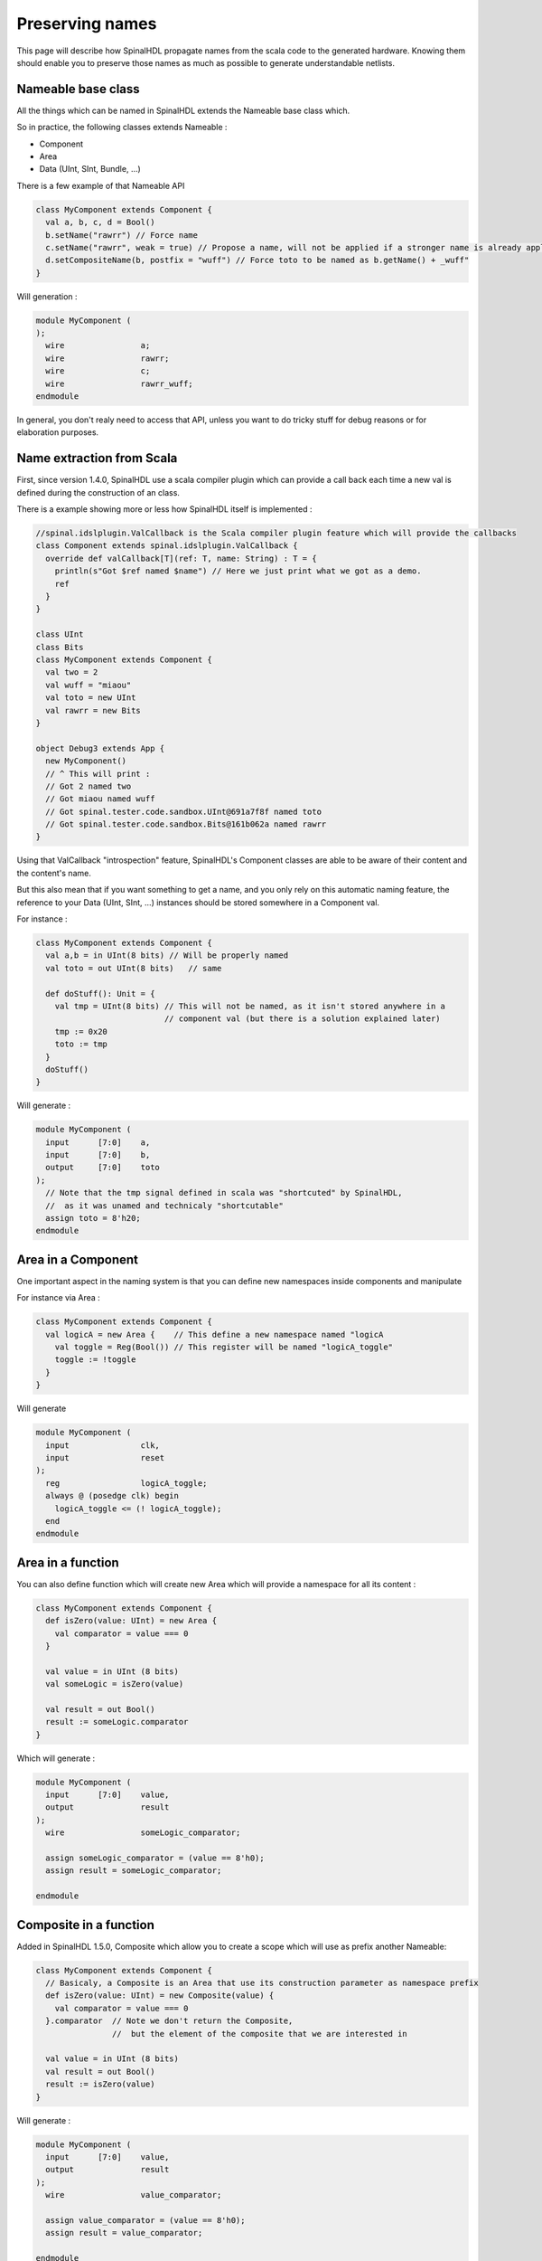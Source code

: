 Preserving names
==================

This page will describe how SpinalHDL propagate names from the scala code to the generated hardware. Knowing them should enable you to preserve those names as much as possible to generate understandable netlists.

Nameable base class
------------------------------------------

All the things which can be named in SpinalHDL extends the Nameable base class which.

So in practice, the following classes extends Nameable :

- Component
- Area
- Data (UInt, SInt, Bundle, ...)


There is a few example of that Nameable API

.. code-block:: scala

  class MyComponent extends Component {
    val a, b, c, d = Bool()
    b.setName("rawrr") // Force name
    c.setName("rawrr", weak = true) // Propose a name, will not be applied if a stronger name is already applied
    d.setCompositeName(b, postfix = "wuff") // Force toto to be named as b.getName() + _wuff"
  }

Will generation :

.. code-block:: verilog

    module MyComponent (
    );
      wire                a;
      wire                rawrr;
      wire                c;
      wire                rawrr_wuff;
    endmodule

In general, you don't realy need to access that API, unless you want to do tricky stuff for debug reasons or for elaboration purposes.

Name extraction from Scala
------------------------------------------

First, since version 1.4.0, SpinalHDL use a scala compiler plugin which can provide a call back each time a new val is defined during the construction of an class.

There is a example showing more or less how SpinalHDL itself is implemented :

.. code-block:: scala

    //spinal.idslplugin.ValCallback is the Scala compiler plugin feature which will provide the callbacks
    class Component extends spinal.idslplugin.ValCallback {
      override def valCallback[T](ref: T, name: String) : T = {
        println(s"Got $ref named $name") // Here we just print what we got as a demo.
        ref
      }
    }

    class UInt
    class Bits
    class MyComponent extends Component {
      val two = 2
      val wuff = "miaou"
      val toto = new UInt
      val rawrr = new Bits
    }

    object Debug3 extends App {
      new MyComponent()
      // ^ This will print :
      // Got 2 named two
      // Got miaou named wuff
      // Got spinal.tester.code.sandbox.UInt@691a7f8f named toto
      // Got spinal.tester.code.sandbox.Bits@161b062a named rawrr
    }

Using that ValCallback "introspection" feature, SpinalHDL's Component classes are able to be aware of their content and the content's name.

But this also mean that if you want something to get a name, and you only rely on this automatic naming feature, the reference to your Data (UInt, SInt, ...) instances should be stored somewhere in a Component val.

For instance :

.. code-block:: scala

  class MyComponent extends Component {
    val a,b = in UInt(8 bits) // Will be properly named
    val toto = out UInt(8 bits)   // same

    def doStuff(): Unit = {
      val tmp = UInt(8 bits) // This will not be named, as it isn't stored anywhere in a
                             // component val (but there is a solution explained later)
      tmp := 0x20
      toto := tmp
    }
    doStuff()
  }

Will generate :

.. code-block:: verilog

    module MyComponent (
      input      [7:0]    a,
      input      [7:0]    b,
      output     [7:0]    toto
    );
      // Note that the tmp signal defined in scala was "shortcuted" by SpinalHDL,
      //  as it was unamed and technicaly "shortcutable"
      assign toto = 8'h20;
    endmodule


Area in a Component
--------------------

One important aspect in the naming system is that you can define new namespaces inside components and manipulate

For instance via Area :

.. code-block:: scala

    class MyComponent extends Component {
      val logicA = new Area {    // This define a new namespace named "logicA
        val toggle = Reg(Bool()) // This register will be named "logicA_toggle"
        toggle := !toggle
      }
    }

Will generate

.. code-block:: verilog

    module MyComponent (
      input               clk,
      input               reset
    );
      reg                 logicA_toggle;
      always @ (posedge clk) begin
        logicA_toggle <= (! logicA_toggle);
      end
    endmodule

Area in a function
--------------------

You can also define function which will create new Area which will provide a namespace for all its content :

.. code-block:: scala

  class MyComponent extends Component {
    def isZero(value: UInt) = new Area {
      val comparator = value === 0
    }

    val value = in UInt (8 bits)
    val someLogic = isZero(value)

    val result = out Bool()
    result := someLogic.comparator
  }

Which will generate :

.. code-block:: verilog

    module MyComponent (
      input      [7:0]    value,
      output              result
    );
      wire                someLogic_comparator;

      assign someLogic_comparator = (value == 8'h0);
      assign result = someLogic_comparator;

    endmodule

Composite in a function
----------------------------------------------

Added in SpinalHDL 1.5.0, Composite which allow you to create a scope which will use as prefix another Nameable:

.. code-block:: scala

  class MyComponent extends Component {
    // Basicaly, a Composite is an Area that use its construction parameter as namespace prefix
    def isZero(value: UInt) = new Composite(value) {
      val comparator = value === 0
    }.comparator  // Note we don't return the Composite,
                  //  but the element of the composite that we are interested in

    val value = in UInt (8 bits)
    val result = out Bool()
    result := isZero(value)
  }

Will generate :

.. code-block:: verilog

    module MyComponent (
      input      [7:0]    value,
      output              result
    );
      wire                value_comparator;

      assign value_comparator = (value == 8'h0);
      assign result = value_comparator;

    endmodule

Composite chains
----------------------------

You can also chain composites :

.. code-block:: scala

  class MyComponent extends Component {
    def isZero(value: UInt) = new Composite(value) {
      val comparator = value === 0
    }.comparator


    def inverted(value: Bool) = new Composite(value) {
      val inverter = !value
    }.inverter

    val value = in UInt(8 bits)
    val result = out Bool()
    result := inverted(isZero(value))
  }

Will generate :

.. code-block:: verilog

    module MyComponent (
      input      [7:0]    value,
      output              result
    );
      wire                value_comparator;
      wire                value_comparator_inverter;

      assign value_comparator = (value == 8'h0);
      assign value_comparator_inverter = (! value_comparator);
      assign result = value_comparator_inverter;

    endmodule

Composite in a Bundle's function
------------------------------------


This behaviour can be very useful when implementing Bundle utilities. For instance in the spinal.lib.Stream class is defined the following :

.. code-block:: scala

    class Stream[T <: Data](val payloadType :  HardType[T]) extends Bundle {
      val valid   = Bool()
      val ready   = Bool()
      val payload = payloadType()

      def queue(size: Int): Stream[T] = new Composite(this) {
        val fifo = new StreamFifo(payloadType, size)
        fifo.io.push << self    // 'self' refers to the Composite construction argument ('this' in
                                //  the example). It avoids having to do a boring 'Stream.this'
      }.fifo.io.pop

      def m2sPipe(): Stream[T] = new Composite(this) {
        val m2sPipe = Stream(payloadType)

        val rValid = RegInit(False)
        val rData = Reg(payloadType)

        self.ready := (!m2sPipe.valid) || m2sPipe.ready

        when(self.ready) {
          rValid := self.valid
          rData := self.payload
        }

        m2sPipe.valid := rValid
        m2sPipe.payload := rData
      }.m2sPipe
    }

Which allow nested calls while preserving the names :

.. code-block:: scala

  class MyComponent extends Component {
    val source = slave(Stream(UInt(8 bits)))
    val sink = master(Stream(UInt(8 bits)))
    sink << source.queue(size = 16).m2sPipe()
  }

Will generate

.. code-block:: verilog

    module MyComponent (
      input               source_valid,
      output              source_ready,
      input      [7:0]    source_payload,
      output              sink_valid,
      input               sink_ready,
      output     [7:0]    sink_payload,
      input               clk,
      input               reset
    );
      wire                source_fifo_io_pop_ready;
      wire                source_fifo_io_push_ready;
      wire                source_fifo_io_pop_valid;
      wire       [7:0]    source_fifo_io_pop_payload;
      wire       [4:0]    source_fifo_io_occupancy;
      wire       [4:0]    source_fifo_io_availability;
      wire                source_fifo_io_pop_m2sPipe_valid;
      wire                source_fifo_io_pop_m2sPipe_ready;
      wire       [7:0]    source_fifo_io_pop_m2sPipe_payload;
      reg                 source_fifo_io_pop_rValid;
      reg        [7:0]    source_fifo_io_pop_rData;

      StreamFifo source_fifo (
        .io_push_valid      (source_valid                 ), //i
        .io_push_ready      (source_fifo_io_push_ready    ), //o
        .io_push_payload    (source_payload               ), //i
        .io_pop_valid       (source_fifo_io_pop_valid     ), //o
        .io_pop_ready       (source_fifo_io_pop_ready     ), //i
        .io_pop_payload     (source_fifo_io_pop_payload   ), //o
        .io_flush           (1'b0                         ), //i
        .io_occupancy       (source_fifo_io_occupancy     ), //o
        .io_availability    (source_fifo_io_availability  ), //o
        .clk                (clk                          ), //i
        .reset              (reset                        )  //i
      );
      assign source_ready = source_fifo_io_push_ready;
      assign source_fifo_io_pop_ready = ((1'b1 && (! source_fifo_io_pop_m2sPipe_valid)) || source_fifo_io_pop_m2sPipe_ready);
      assign source_fifo_io_pop_m2sPipe_valid = source_fifo_io_pop_rValid;
      assign source_fifo_io_pop_m2sPipe_payload = source_fifo_io_pop_rData;
      assign sink_valid = source_fifo_io_pop_m2sPipe_valid;
      assign source_fifo_io_pop_m2sPipe_ready = sink_ready;
      assign sink_payload = source_fifo_io_pop_m2sPipe_payload;
      always @ (posedge clk or posedge reset) begin
        if (reset) begin
          source_fifo_io_pop_rValid <= 1'b0;
        end else begin
          if(source_fifo_io_pop_ready)begin
            source_fifo_io_pop_rValid <= source_fifo_io_pop_valid;
          end
        end
      end

      always @ (posedge clk) begin
        if(source_fifo_io_pop_ready)begin
          source_fifo_io_pop_rData <= source_fifo_io_pop_payload;
        end
      end
    endmodule


Unamed signal handling
----------------------------------------

Since 1.5.0, for signal which end up without name, SpinalHDL will find a signal which is driven by that unamed signal and propagate its name. This can produce useful results as long you don't have too large island of unamed stuff.

The name attributed to such unamed signal is : _zz_ + drivenSignal.getName()

Note that this naming pattern is also used by the generation backend when they need to breakup some specific expressions or long chain of expression into multiple signals.

Verilog expression splitting
~~~~~~~~~~~~~~~~~~~~~~~~~~~~~~~~~~~~~~

There is an instance of expressions (ex : the + operator) that SpinalHDL need to express in dedicated signals to match the behaviour with the Scala API :

.. code-block:: scala

  class MyComponent extends Component {
    val a,b,c,d = in UInt(8 bits)
    val result = a + b + c + d
  }

Will generate

.. code-block:: verilog

    module MyComponent (
      input      [7:0]    a,
      input      [7:0]    b,
      input      [7:0]    c,
      input      [7:0]    d
    );
      wire       [7:0]    _zz_result;
      wire       [7:0]    _zz_result_1;
      wire       [7:0]    result;

      assign _zz_result = (_zz_result_1 + c);
      assign _zz_result_1 = (a + b);
      assign result = (_zz_result + d);

    endmodule

Verilog long expression splitting
~~~~~~~~~~~~~~~~~~~~~~~~~~~~~~~~~~~~~~

There is a instance of how a very long expression chain will be splited up by SpinalHDL :

.. code-block:: scala

  class MyComponent extends Component {
    val conditions = in Vec(Bool(), 64)
    // Perform a logical OR between all the condition elements
    val result = conditions.reduce(_ || _)

    // For Bits/UInt/SInt signals the 'orR' methods implements this reduction operation
  }

Will generate

.. code-block:: verilog

    module MyComponent (
      input               conditions_0,
      input               conditions_1,
      input               conditions_2,
      input               conditions_3,
      ...
      input               conditions_58,
      input               conditions_59,
      input               conditions_60,
      input               conditions_61,
      input               conditions_62,
      input               conditions_63
    );
      wire                _zz_result;
      wire                _zz_result_1;
      wire                _zz_result_2;
      wire                result;

      assign _zz_result = ((((((((((((((((_zz_result_1 || conditions_32) || conditions_33) || conditions_34) || conditions_35) || conditions_36) || conditions_37) || conditions_38) || conditions_39) || conditions_40) || conditions_41) || conditions_42) || conditions_43) || conditions_44) || conditions_45) || conditions_46) || conditions_47);
      assign _zz_result_1 = ((((((((((((((((_zz_result_2 || conditions_16) || conditions_17) || conditions_18) || conditions_19) || conditions_20) || conditions_21) || conditions_22) || conditions_23) || conditions_24) || conditions_25) || conditions_26) || conditions_27) || conditions_28) || conditions_29) || conditions_30) || conditions_31);
      assign _zz_result_2 = (((((((((((((((conditions_0 || conditions_1) || conditions_2) || conditions_3) || conditions_4) || conditions_5) || conditions_6) || conditions_7) || conditions_8) || conditions_9) || conditions_10) || conditions_11) || conditions_12) || conditions_13) || conditions_14) || conditions_15);
      assign result = ((((((((((((((((_zz_result || conditions_48) || conditions_49) || conditions_50) || conditions_51) || conditions_52) || conditions_53) || conditions_54) || conditions_55) || conditions_56) || conditions_57) || conditions_58) || conditions_59) || conditions_60) || conditions_61) || conditions_62) || conditions_63);

    endmodule

When statement condition
~~~~~~~~~~~~~~~~~~~~~~~~~~~~~~~~~~~~~~

The `when(cond) { }` statements condition are generated into separated signals named `when_` + fileName + line. A similar thing will also be done for switch statements.

.. code-block:: scala

  //In file Test.scala
  class MyComponent extends Component {
    val value = in UInt(8 bits)
    val isZero = out(Bool())
    val counter = out(Reg(UInt(8 bits)))

    isZero := False
    when(value === 0) { // At line 117
      isZero := True
      counter := counter + 1
    }
  }

Will generate

.. code-block:: verilog

    module MyComponent (
      input      [7:0]    value,
      output reg          isZero,
      output reg [7:0]    counter,
      input               clk,
      input               reset
    );
      wire                when_Test_l117;

      always @ (*) begin
        isZero = 1'b0;
        if(when_Test_l117)begin
          isZero = 1'b1;
        end
      end

      assign when_Test_l117 = (value == 8'h0);
      always @ (posedge clk) begin
        if(when_Test_l117)begin
          counter <= (counter + 8'h01);
        end
      end
    endmodule





In last resort
~~~~~~~~~~~~~~~~~~~~~~~~~~~~~~~~~~~~~~

In last resort, if a signal has no name (anonymous signal), SpinalHDL will seek for a named signal which is driven by the anonymous signal, and use it as a name postfix :

.. code-block:: scala

  class MyComponent extends Component {
    val enable = in Bool()
    val value = out UInt(8 bits)

    def count(cond : Bool): UInt = {
      val ret = Reg(UInt(8 bits)) // This register is not named (on purpose for the example)
      when(cond) {
        ret := ret + 1
      }
      return ret
    }

    value := count(enable)
  }

Will generate

.. code-block:: verilog

    module MyComponent (
      input               enable,
      output     [7:0]    value,
      input               clk,
      input               reset
    );
      // Name given to the register in last resort by looking what was driven by it
      reg        [7:0]    _zz_value;

      assign value = _zz_value;
      always @ (posedge clk) begin
        if(enable)begin
          _zz_value <= (_zz_value + 8'h01);
        end
      end
    endmodule

This last resort naming skim isn't ideal in all cases, but can help out.

Note that signal starting with a underscore aren't stored in the Verilator waves (on purpose)
